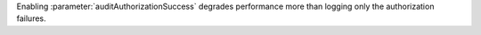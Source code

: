 Enabling :parameter:`auditAuthorizationSuccess` degrades performance
more than logging only the authorization failures.
